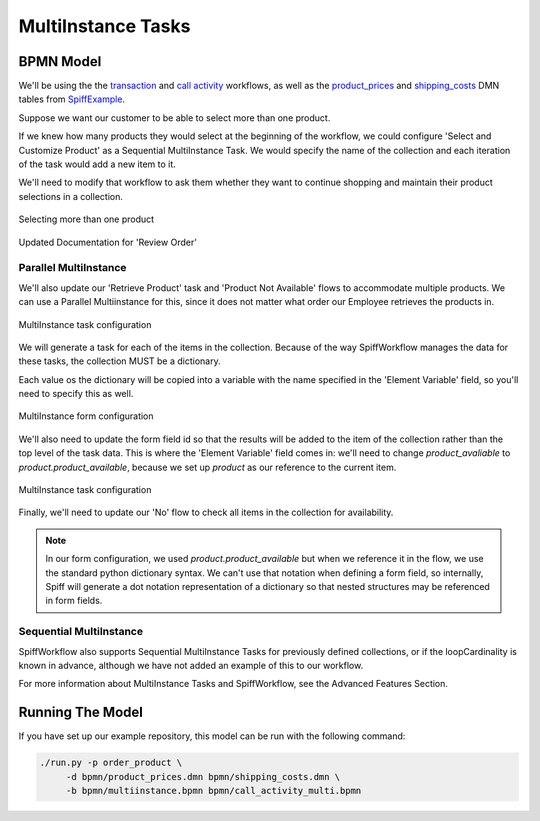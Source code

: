 MultiInstance Tasks
===================

BPMN Model
----------

We'll be using the the `transaction 
<https://github.com/sartography/SpiffExample/bpmn/multiinstance.bpmn>`_ and
`call activity <https://github.com/sartography/SpiffExample/bpmn/call_activity_multi.bpmn>`_
workflows, as well as the `product_prices 
<https://github.com/sartography/SpiffExample/bpmn/product_prices.dmn>`_
and `shipping_costs <https://github.com/sartography/SpiffExample/bpmn/shipping_costs.dmn>`_
DMN tables from `SpiffExample <https://github.com/sartography/SpiffExample>`_.

Suppose we want our customer to be able to select more than one product.

If we knew how many products they would select at the beginning of the workflow, we could
configure 'Select and Customize Product' as a Sequential MultiInstance Task.  We would
specify the name of the collection and each iteration of the task would add a new item
to it.

We'll need to modify that workflow to ask them whether they want to continue shopping and 
maintain their product selections in a collection.

.. figure:: figures/call_activity_multi.png
   :scale: 30%
   :align: center

   Selecting more than one product

.. figure:: figures/documentation_multi.png
   :scale: 30%
   :align: center

   Updated Documentation for 'Review Order'

Parallel MultiInstance
^^^^^^^^^^^^^^^^^^^^^^

We'll also update our 'Retrieve Product' task and 'Product Not Available' flows to 
accommodate multiple products.  We can use a Parallel Multiinstance for this, since
it does not matter what order our Employee retrieves the products in.

.. figure:: figures/multiinstance_task_configuration.png
   :scale: 30%
   :align: center

   MultiInstance task configuration

We will generate a task for each of the items in the collection.  Because of the way
SpiffWorkflow manages the data for these tasks, the collection MUST be a dictionary.

Each value os the dictionary will be copied into a variable with the name specified in
the 'Element Variable' field, so you'll need to specify this as well.

.. figure:: figures/multiinstance_form_configuration.png
   :scale: 30%
   :align: center

   MultiInstance form configuration

We'll also need to update the form field id so that the results will be added to the
item of the collection rather than the top level of the task data.  This is where the
'Element Variable' field comes in: we'll need to change `product_avaliable` to
`product.product_available`, because we set up `product` as our reference to the 
current item.

.. figure:: figures/multiinstance_flow_configuration.png
   :scale: 30%
   :align: center

   MultiInstance task configuration

Finally, we'll need to update our 'No' flow to check all items in the collection for
availability.

.. note::

   In our form configuration, we used `product.product_available` but when we reference
   it in the flow, we use the standard python dictionary syntax.  We can't use that
   notation when defining a form field, so internally, Spiff will generate a dot notation
   representation of a dictionary so that nested structures may be referenced in
   form fields.

Sequential MultiInstance
^^^^^^^^^^^^^^^^^^^^^^^^

SpiffWorkflow also supports Sequential MultiInstance Tasks for previously defined
collections, or if the loopCardinality is known in advance, although we have not added an
example of this to our workflow.

For more information about MultiInstance Tasks and SpiffWorkflow, see the 
Advanced Features Section.

Running The Model
-----------------

If you have set up our example repository, this model can be run with the
following command:

.. code-block:: console

   ./run.py -p order_product \
        -d bpmn/product_prices.dmn bpmn/shipping_costs.dmn \
        -b bpmn/multiinstance.bpmn bpmn/call_activity_multi.bpmn

